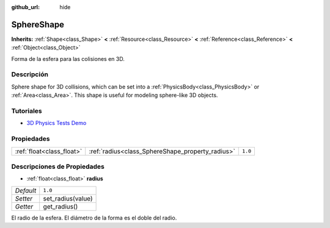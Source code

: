 :github_url: hide

.. Generated automatically by doc/tools/make_rst.py in Godot's source tree.
.. DO NOT EDIT THIS FILE, but the SphereShape.xml source instead.
.. The source is found in doc/classes or modules/<name>/doc_classes.

.. _class_SphereShape:

SphereShape
===========

**Inherits:** :ref:`Shape<class_Shape>` **<** :ref:`Resource<class_Resource>` **<** :ref:`Reference<class_Reference>` **<** :ref:`Object<class_Object>`

Forma de la esfera para las colisiones en 3D.

Descripción
----------------------

Sphere shape for 3D collisions, which can be set into a :ref:`PhysicsBody<class_PhysicsBody>` or :ref:`Area<class_Area>`. This shape is useful for modeling sphere-like 3D objects.

Tutoriales
--------------------

- `3D Physics Tests Demo <https://godotengine.org/asset-library/asset/675>`__

Propiedades
----------------------

+---------------------------+--------------------------------------------------+---------+
| :ref:`float<class_float>` | :ref:`radius<class_SphereShape_property_radius>` | ``1.0`` |
+---------------------------+--------------------------------------------------+---------+

Descripciones de Propiedades
--------------------------------------------------------

.. _class_SphereShape_property_radius:

- :ref:`float<class_float>` **radius**

+-----------+-------------------+
| *Default* | ``1.0``           |
+-----------+-------------------+
| *Setter*  | set_radius(value) |
+-----------+-------------------+
| *Getter*  | get_radius()      |
+-----------+-------------------+

El radio de la esfera. El diámetro de la forma es el doble del radio.

.. |virtual| replace:: :abbr:`virtual (This method should typically be overridden by the user to have any effect.)`
.. |const| replace:: :abbr:`const (This method has no side effects. It doesn't modify any of the instance's member variables.)`
.. |vararg| replace:: :abbr:`vararg (This method accepts any number of arguments after the ones described here.)`
